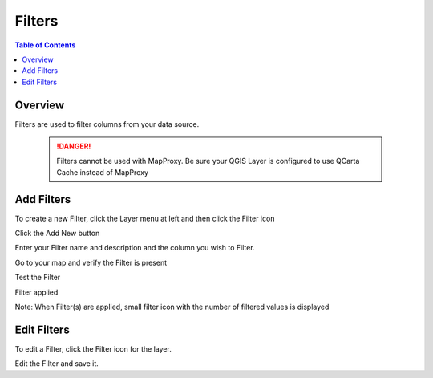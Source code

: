 **********************
Filters
**********************

.. contents:: Table of Contents

Overview
==================

Filters are used to filter columns from your data source.

   .. danger::
      Filters cannot be used with MapProxy.  Be sure your QGIS Layer is configured to use QCarta Cache instead of MapProxy


Add Filters
==================

To create a new Filter, click the Layer menu at left and then click the Filter icon

.. image:: qcarta-filters-1.png

Click the Add New button

.. image:: qcarta-filters-2.png

Enter your Filter name and description and the column you wish to Filter.

.. image:: qcarta-filters-3.png

Go to your map and verify the Filter is present

.. image:: qcarta-filters-4.png

Test the Filter

.. image:: qcarta-filters-5.png

Filter applied

.. image:: qcarta-filters-6.png

Note:  When Filter(s) are applied, small filter icon with the number of filtered values is displayed

.. image:: qcarta-filters-7.png




Edit Filters
==================

To edit a Filter, click the Filter icon for the layer.

.. image:: qcarta-filters-1.png

Edit the Filter and save it.



